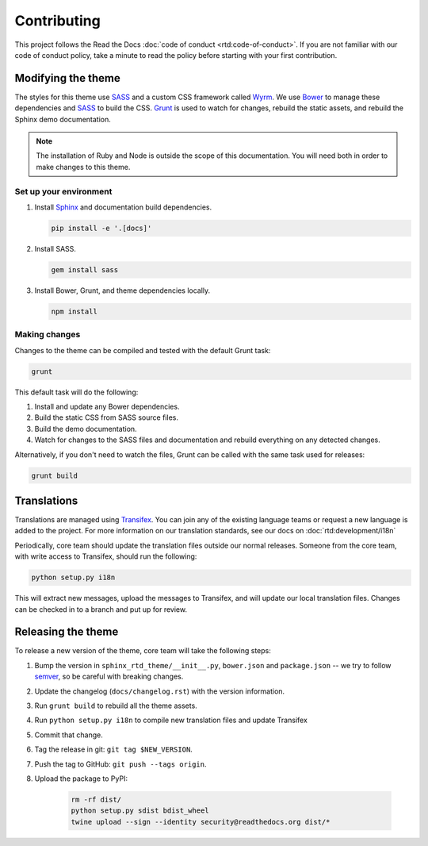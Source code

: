 ************
Contributing
************

This project follows the Read the Docs :doc:`code of conduct
<rtd:code-of-conduct>`. If you are not familiar with our code of conduct policy,
take a minute to read the policy before starting with your first contribution.

Modifying the theme
===================

The styles for this theme use SASS_ and a custom CSS framework called Wyrm_. We
use Bower_ to manage these dependencies and SASS_ to build the CSS. Grunt_ is
used to watch for changes, rebuild the static assets, and rebuild the Sphinx
demo documentation.

.. note::
    The installation of Ruby and Node is outside the scope of this
    documentation. You will need both in order to make changes to this theme.

Set up your environment
-----------------------

#. Install Sphinx_ and documentation build dependencies.

   .. code:: console

       pip install -e '.[docs]'

#. Install SASS.

   .. code:: console

       gem install sass

#. Install Bower, Grunt, and theme dependencies locally.

   .. code:: console

       npm install

Making changes
--------------

Changes to the theme can be compiled and tested with the default Grunt task:

.. code:: console

    grunt

This default task will do the following:

#. Install and update any Bower dependencies.
#. Build the static CSS from SASS source files.
#. Build the demo documentation.
#. Watch for changes to the SASS files and documentation and rebuild everything
   on any detected changes.

Alternatively, if you don't need to watch the files, Grunt can be called with
the same task used for releases:

.. code:: console

    grunt build

.. _Bower: http://www.bower.io
.. _SASS: http://www.sass-lang.com
.. _Wyrm: http://www.github.com/snide/wyrm/
.. _Grunt: http://www.gruntjs.com
.. _Sphinx: http://www.sphinx-doc.org/en/stable/

Translations
============

Translations are managed using `Transifex`_. You can join any of the existing
language teams or request a new language is added to the project. For more
information on our translation standards, see our docs on
:doc:`rtd:development/i18n`

Periodically, core team should update the translation files outside our normal
releases. Someone from the core team, with write access to Transifex, should run
the following:

.. code:: console

    python setup.py i18n

This will extract new messages, upload the messages to Transifex, and will
update our local translation files. Changes can be checked in to a branch and
put up for review.

.. _Transifex: https://www.transifex.com/readthedocs/sphinx-rtd-theme

Releasing the theme
===================

To release a new version of the theme, core team will take the following steps:

#. Bump the version in ``sphinx_rtd_theme/__init__.py``, ``bower.json`` and ``package.json`` --
   we try to follow `semver <http://semver.org/>`_, so be careful with breaking changes.
#. Update the changelog (``docs/changelog.rst``) with the version information.
#. Run ``grunt build`` to rebuild all the theme assets.
#. Run ``python setup.py i18n`` to compile new translation files and update Transifex
#. Commit that change.
#. Tag the release in git: ``git tag $NEW_VERSION``.
#. Push the tag to GitHub: ``git push --tags origin``.
#. Upload the package to PyPI:

    .. code:: console

        rm -rf dist/
        python setup.py sdist bdist_wheel
        twine upload --sign --identity security@readthedocs.org dist/*
